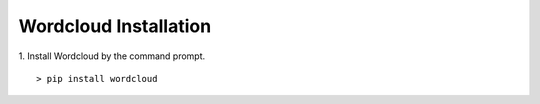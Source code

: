 ############
Wordcloud Installation
############

1. Install Wordcloud by the command prompt.
::
    > pip install wordcloud


